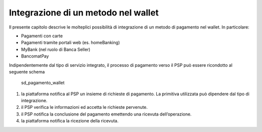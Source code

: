 Integrazione di un metodo nel wallet
====================================

Il presente capitolo descrive le molteplici possibilità di integrazione
di un metodo di pagamento nel wallet. In particolare:

-  Pagamenti con carte
-  Pagamenti tramite portali web (es. homeBanking)
-  MyBank (nel ruolo di Banca Seller)
-  BancomatPay

Indipendentemente dal tipo di servizio integrato, il processo di
pagamento verso il PSP può essere ricondotto al seguente schema

.. figure:: ../diagrams/sd_pagamento_wallet.png
   :alt: sd_pagamento_wallet

   sd_pagamento_wallet

1. la piattaforma notifica al PSP un insieme di richieste di pagamento.
   La primitiva utilizzata può dipendere dal tipo di integrazione.
2. il PSP verifica le informazioni ed accetta le richieste pervenute.
3. il PSP notifica la conclusione del pagamento emettendo una ricevuta
   dell’operazione.
4. la piattaforma notifica la ricezione della ricevuta.

